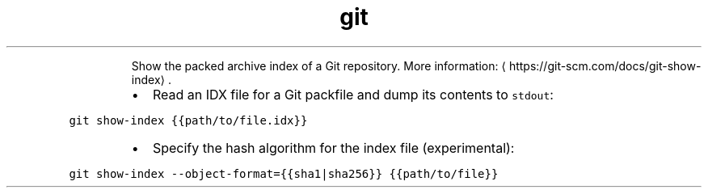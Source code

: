 .TH git show\-index
.PP
.RS
Show the packed archive index of a Git repository.
More information: \[la]https://git-scm.com/docs/git-show-index\[ra]\&.
.RE
.RS
.IP \(bu 2
Read an IDX file for a Git packfile and dump its contents to \fB\fCstdout\fR:
.RE
.PP
\fB\fCgit show\-index {{path/to/file.idx}}\fR
.RS
.IP \(bu 2
Specify the hash algorithm for the index file (experimental):
.RE
.PP
\fB\fCgit show\-index \-\-object\-format={{sha1|sha256}} {{path/to/file}}\fR
